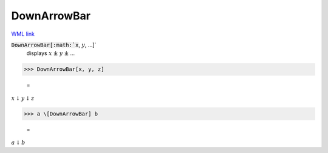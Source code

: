 DownArrowBar
============

`WML link <https://reference.wolfram.com/language/ref/DownArrowBar.html>`_


:code:`DownArrowBar[:math:`x`, :math:`y`, ...]`
    displays :math:`x` ⤓ :math:`y` ⤓ ...





>>> DownArrowBar[x, y, z]

    =
:math:`x \underline{\downarrow} y \underline{\downarrow} z`


>>> a \[DownArrowBar] b

    =
:math:`a \underline{\downarrow} b`


